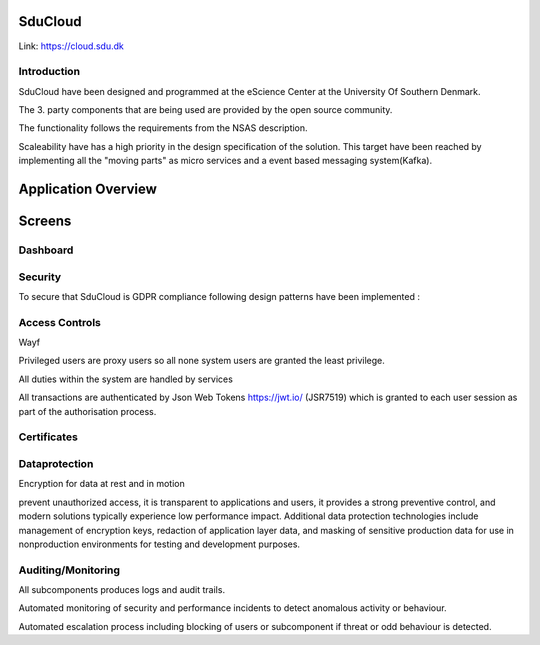 .. _Solution_overview:

SduCloud
========
Link:
https://cloud.sdu.dk



Introduction
------------

SduCloud have been designed and programmed at the eScience Center at the University Of Southern Denmark.

The 3. party components that are being used are provided by the open source community.

The functionality follows the requirements from the NSAS description.

Scaleability have has a high priority in the design specification of the solution. This target have been reached by implementing all the "moving parts"
as micro services and a event based messaging system(Kafka).



Application Overview
====================

Screens
===========

Dashboard
---------
.. figure::  images/screens/dashboard/dashboard.png
   :align:   center








Security
--------

To secure that SduCloud is GDPR compliance following design patterns have been implemented :

Access Controls
---------------

Wayf

Privileged users are proxy users so all none system users are granted the least privilege.

All duties within the system are handled by services

All transactions are authenticated by Json Web Tokens https://jwt.io/ (JSR7519) which is granted to each user session as part of the authorisation process.

Certificates
------------


Dataprotection
--------------

Encryption for data at rest and in motion

prevent unauthorized access, it is transparent to applications and users, it provides a strong preventive control, and modern solutions typically experience low performance impact. Additional data protection technologies include management of encryption keys, redaction of application layer data, and masking of sensitive production data for use in nonproduction environments for testing and development purposes.



Auditing/Monitoring
-------------------

All subcomponents produces logs and audit trails.

Automated monitoring of security and performance incidents to detect anomalous activity or behaviour.

Automated escalation process including blocking of users or subcomponent if threat or odd behaviour is detected.

